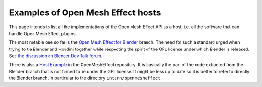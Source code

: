 .. _HostExamples:

Examples of Open Mesh Effect hosts
==================================

This page intends to list all the implementations of the Open Mesh Effect API as a host, i.e. all the software that can handle Open Mesh Effect plugins.

The most notable one so far is the `Open Mesh Effect for Blender <https://github.com/eliemichel/OpenMeshEffectForBlender>`_ branch. The need for such a standard urged when trying to tie Blender and Houdini together while respecting the spirit of the GPL license under which Blender is released. See `the discussion on Blender Dev Talk forum <https://devtalk.blender.org/t/houdini-engine-modifier-for-blender/8218>`_.

There is also a `Host Example <https://github.com/eliemichel/OpenMeshEffect/examples/host/>`_ in the OpenMeshEffect repository. It is basically the part of the code extracted from the Blender branch that is not forced to lie under the GPL license. It might be less up to date so it is better to refer to directly the Blender branch, in particular to the directory ``intern/openmesheffect``.
